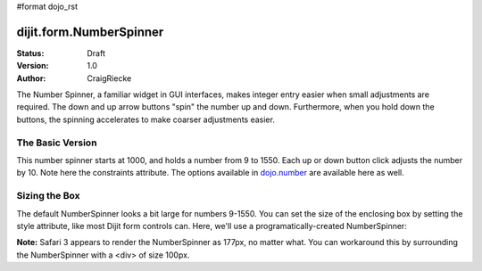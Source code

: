 #format dojo_rst

dijit.form.NumberSpinner
=============================

:Status: Draft
:Version: 1.0
:Author: CraigRiecke

The Number Spinner, a familiar widget in GUI interfaces, makes integer entry easier when small adjustments are required. The down and up arrow buttons "spin" the number up and down.  Furthermore, when you hold down the buttons, the spinning accelerates to make coarser adjustments easier.

The Basic Version
-----------------

This number spinner starts at 1000, and holds a number from 9 to 1550.  Each up or down button click adjusts the number by 10.  Note here the constraints attribute.  The options available in `dojo.number <dojo/number>`_ are available here as well.


.. cv-compound::

  .. cv:: javascript

      <script type="text/javascript">
        dojo.require("dijit.form.NumberSpinner");
      </script>

  .. cv:: html

   <input dojoType="dijit.form.NumberSpinner"
        value="1000"
        smallDelta="10"
        constraints="{min:9,max:1550,places:0}"
        id="integerspinner2"/>


Sizing the Box
--------------

The default NumberSpinner looks a bit large for numbers 9-1550.  You can set the size of the enclosing box by setting the style attribute, like most Dijit form controls can.  Here, we'll use a programatically-created NumberSpinner:

.. cv-compound::

  .. cv:: javascript

      <script type="text/javascript">
        dojo.require("dijit.form.NumberSpinner");
        dojo.addOnLoad(function() {
           var mySpinner = new dijit.form.NumberSpinner({
              value: 1000,
              smallDelta: 10,
              constraints: { min:9, max:1550, places:0 }
              id: "integerspinner2",
              style: "width:100px"
           }, "spinnerId" );
        });
      </script>

   .. cv:: html

      <div id="spinnerId"></div>

**Note:** Safari 3 appears to render the NumberSpinner as 177px, no matter what.  You can workaround this by surrounding the NumberSpinner with a <div> of size 100px.  
